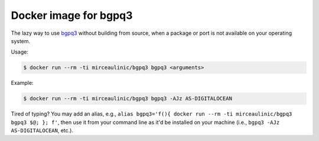 Docker image for bgpq3
======================

The lazy way to use `bgpq3 <https://github.com/snar/bgpq3>`__ without building
from source, when a package or port is not available on your operating system.

Usage:

.. code-block:: bash

  $ docker run --rm -ti mirceaulinic/bgpq3 bgpq3 <arguments>

Example:

.. code-block:: bash

  $ docker run --rm -ti mirceaulinic/bgpq3 bgpq3 -AJz AS-DIGITALOCEAN

Tired of typing? You may add an alias, e.g.,
``alias bgpq3='f(){ docker run --rm -ti mirceaulinic/bgpq3 bgpq3 $@; }; f'``, 
then use it from your command line as it'd be installed on your machine (i.e.,
``bgpq3 -AJz AS-DIGITALOCEAN``, etc.).

